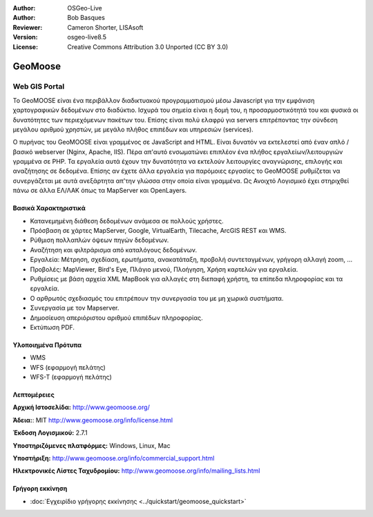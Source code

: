 :Author: OSGeo-Live
:Author: Bob Basques
:Reviewer: Cameron Shorter, LISAsoft
:Version: osgeo-live8.5
:License: Creative Commons Attribution 3.0 Unported (CC BY 3.0)

.. image:: ../../images/project_logos/logo-geomoose.png
  :alt: project logo
  :align: right
  :target: http://www.geomoose.org/

.. image:: ../../images/logos/OSGeo_project.png
  :scale: 100 %
  :alt: OSGeo Project
  :align: right
  :target: http://www.osgeo.org


GeoMoose
================================================================================


Web GIS Portal
~~~~~~~~~~~~~~~~~~~~~~~~~~~~~~~~~~~~~~~~~~~~~~~~~~~~~~~~~~~~~~~~~~~~~~~~~~~~~~~~

Το GeoMOOSE είναι ένα περιβάλλον διαδικτυακού προγραμματισμού μέσω Javascript για την εμφάνιση χαρτογραφικών δεδομένων στο διαδύκτιο. Ισχυρά του σημεία είναι η δομή του, η προσαρμοστικότητά του και φυσικά οι δυνατότητες των περιεχόμενων πακέτων του. Επίσης είναι πολύ ελαφρύ για servers επιτρέποντας την σύνδεση μεγάλου αριθμού χρηστών, με μεγάλο πλήθος επιπέδων και υπηρεσιών (services).

Ο πυρήνας του GeoMOOSE είναι γραμμένος σε JavaScript and HTML. Είναι δυνατόν να εκτελεστεί από έναν απλό / βασικό webserver (Nginx, Apache, IIS). Πέρα απ'αυτό ενσωματώνει επιπλέον ένα πλήθος εργαλείων/λειτουργιών γραμμένα σε PHP. Τα εργαλεία αυτά έχουν την δυνατότητα να εκτελούν λειτουργίες αναγνώρισης, επιλογής και αναζήτησης σε δεδομένα. Επίσης αν έχετε άλλα εργαλεία για παρόμοιες εργασίες το GeoMOOSE ρυθμίζεται να συνεργάζεται με αυτά ανεξάρτητα απ'την γλώσσα στην οποία είναι γραμμένα.
Ως Ανοιχτό Λογισμικό έχει στηριχθεί πάνω σε άλλα ΕΛ/ΛΑΚ όπως τα MapServer και OpenLayers.

.. image:: ../../images/screenshots/1024x768/geomoose-2_6-screenshot001.png
  :scale: 55 %
  :alt: GeoMoose Screenshot
  :align: right

Βασικά Χαρακτηριστικά
--------------------------------------------------------------------------------

* Κατανεμημένη διάθεση δεδομένων ανάμεσα σε πολλούς χρήστες.
* Πρόσβαση σε χάρτες MapServer, Google, VirtualEarth, Tilecache, ArcGIS REST και WMS.
* Ρύθμιση πολλαπλών όψεων πηγών δεδομένων.
* Αναζήτηση και φιλτράρισμα από καταλόγους δεδομένων.
* Εργαλεία: Μέτρηση, σχεδίαση, ερωτήματα, ανακατάταξη, προβολή συντεταγμένων, γρήγορη αλλαγή zoom, ...
* Προβολές: MapViewer, Bird's Eye, Πλάγιο μενού, Πλοήγηση, Χρήση καρτελών για εργαλεία.
* Ρυθμίσεις με βάση αρχεία XML MapBook για αλλαγές στη διεπαφή χρήστη, τα επίπεδα πληροφορίας και τα εργαλεία.
* Ο αρθρωτός σχεδιασμός του επιτρέπουν την συνεργασία του με μη χωρικά συστήματα.
* Συνεργασία με τον Mapserver.
* Δημοσίευση απεριόριστου αριθμού επιπέδων πληροφορίας.
* Εκτύπωση PDF.

Υλοποιημένα Πρότυπα
--------------------------------------------------------------------------------
* WMS
* WFS (εφαρμογή πελάτης)
* WFS-T (εφαρμογή πελάτης)

Λεπτομέρειες
--------------------------------------------------------------------------------

**Αρχική Ιστοσελίδα:** http://www.geomoose.org/

**Άδεια:**: MIT
http://www.geomoose.org/info/license.html

**Έκδοση Λογισμικού:** 2.7.1

**Υποστηριζόμενες πλατφόρμες:** Windows, Linux, Mac

**Υποστήριξη:** http://www.geomoose.org/info/commercial_support.html

**Ηλεκτρονικές Λίστες Ταχυδρομίου:** http://www.geomoose.org/info/mailing_lists.html


Γρήγορη εκκίνηση
--------------------------------------------------------------------------------
    
* :doc:`Εγχειρίδιο γρήγορης εκκίνησης <../quickstart/geomoose_quickstart>`

